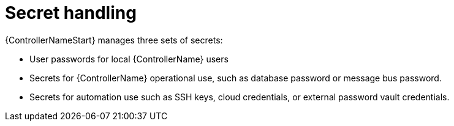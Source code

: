 [id="controller-secret-handling"]

= Secret handling

{ControllerNameStart} manages three sets of secrets:

* User passwords for local {ControllerName} users
* Secrets for {ControllerName} operational use, such as database password or message bus password.
* Secrets for automation use such as SSH keys, cloud credentials, or external password vault credentials.
